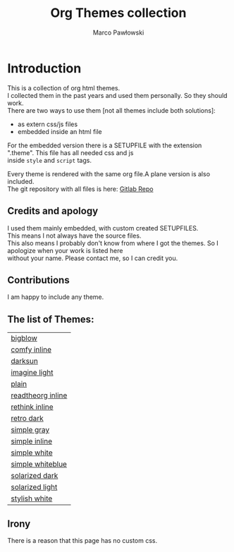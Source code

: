 #+TITLE: Org Themes collection
#+AUTHOR: Marco Pawłowski
#+EMAIL: pawlowski.marco@gmail.com
#+OPTIONS: ^:nil toc:nil \n:t


* Introduction
This is a collection of org html themes.
I collected them in the past years and used them personally. So they should work.
There are two ways to use them [not all themes include both solutions]:
- as extern css/js files
- embedded inside an html file

For the embedded version there is a SETUPFILE with the extension ".theme". This file has all needed css and js
inside =style= and =script= tags.
  
Every theme is rendered with the same org file.A plane version is also included.
The git repository with all files is here: [[https://gitlab.com/OlMon/org-themes/][Gitlab Repo]]

** Credits and apology
I used them mainly embedded, with custom created SETUPFILES.
This means I not always have the source files.
This also means I probably don't know from where I got the themes. So I apologize when your work is listed here
without your name. Please contact me, so I can credit you.

** Contributions
I am happy to include any theme.

** The list of Themes:
#+NAME: Themes list
#+begin_src emacs-lisp :exports results
;; https://kitchingroup.cheme.cmu.edu/blog/2014/03/23/Make-a-list-of-org-files-in-all-the-subdirectories-of-the-current-working-directory/
(defun os-walk (root)
  (let ((files '()) ;empty list to store results
        (current-list (directory-files root t)))
    ;;process current-list
    (while current-list
      (let ((fn (car current-list))) ; get next entry
        (cond 
         ;; regular files
         ((file-regular-p fn)
          (add-to-list 'files fn))
         ;; directories
         ((and
           (file-directory-p fn)
           ;; ignore . and ..
           (not (string-equal ".." (substring fn -2)))
           (not (string-equal "." (substring fn -1))))
          ;; we have to recurse into this directory
          (setq files (append files (os-walk fn))))
        )
      ;; cut list down by an element
      (setq current-list (cdr current-list)))
      )
    files))

(mapcar 
 (lambda (x) (princ (format "[[%s][%s]]\n"  x (replace-regexp-in-string "\.org$" "" (replace-regexp-in-string "_" " " (replace-regexp-in-string ".*/" "" (file-relative-name x ".")))))))
 (remove-if-not 
  (lambda (x) (and (string= (file-name-extension x) "org") (not (string-match "example" x)) (not (string-match "index" x))))
  (os-walk "")))
#+end_src



#+RESULTS: Themes list
| [[file:/home/olmon/Workplace/Org/Themes/src/bigblow_inline/bigblow.org][bigblow]]           |
| [[file:/home/olmon/Workplace/Org/Themes/src/comfy_inline/comfy_inline.org][comfy inline]]      |
| [[file:/home/olmon/Workplace/Org/Themes/src/darksun/darksun.org][darksun]]           |
| [[file:/home/olmon/Workplace/Org/Themes/src/imagine_light/imagine_light.org][imagine light]]     |
| [[file:/home/olmon/Workplace/Org/Themes/src/plain/plain.org][plain]]             |
| [[file:/home/olmon/Workplace/Org/Themes/src/readtheorg_inline/readtheorg_inline.org][readtheorg inline]] |
| [[file:/home/olmon/Workplace/Org/Themes/src/rethink_inline/rethink_inline.org][rethink inline]]    |
| [[file:/home/olmon/Workplace/Org/Themes/src/retro_dark/retro_dark.org][retro dark]]        |
| [[file:/home/olmon/Workplace/Org/Themes/src/simple_gray/simple_gray.org][simple gray]]       |
| [[file:/home/olmon/Workplace/Org/Themes/src/simple_inline/simple_inline.org][simple inline]]     |
| [[file:/home/olmon/Workplace/Org/Themes/src/simple_white/simple_white.org][simple white]]      |
| [[file:/home/olmon/Workplace/Org/Themes/src/simple_whiteblue/simple_whiteblue.org][simple whiteblue]]  |
| [[file:/home/olmon/Workplace/Org/Themes/src/solarized_dark/solarized_dark.org][solarized dark]]    |
| [[file:/home/olmon/Workplace/Org/Themes/src/solarized_light/solarized_light.org][solarized light]]   |
| [[file:/home/olmon/Workplace/Org/Themes/src/stylish_white/stylish_white.org][stylish white]]     |


#+begin_src emacs-lisp :exports none
(setq org-publish-project-alist
      '(("orgfiles"
         :base-directory "~/Workplace/Org/Themes/src/"
         :base-extension "org" ;; get all files
         :exclude "example"
         :publishing-directory "~/Workplace/Org/Themes/public/"
         :publishing-function org-html-publish-to-html
         :html-preamble t
         :recursive t)
        
        ("website" :components ("orgfiles"))))
#+end_src

#+RESULTS:
| orgfiles | :base-directory | ~/Workplace/Org/Themes/src/ | :base-extension | org | :exclude | example | :publishing-directory | ~/Workplace/Org/Themes/public/ | :publishing-function | org-html-publish-to-html | :html-preamble | t | :recursive | t |
| website  | :components     | (orgfiles)                  |                 |     |          |         |                       |                                |                      |                          |                |   |            |   |


** Irony
There is a reason that this page has no custom css.
